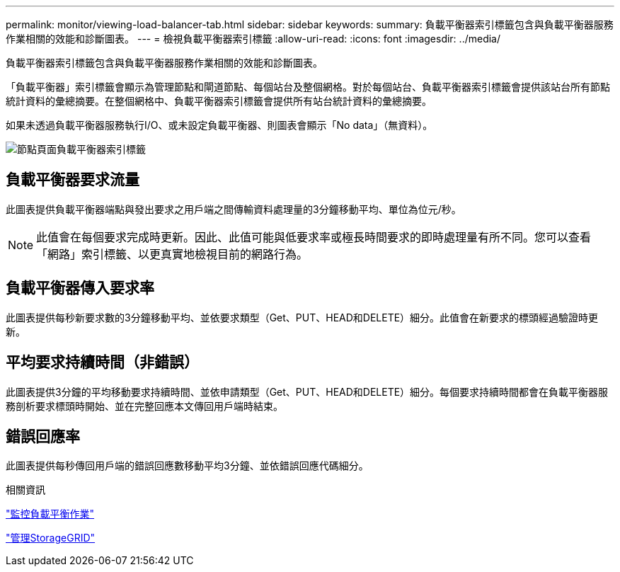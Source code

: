 ---
permalink: monitor/viewing-load-balancer-tab.html 
sidebar: sidebar 
keywords:  
summary: 負載平衡器索引標籤包含與負載平衡器服務作業相關的效能和診斷圖表。 
---
= 檢視負載平衡器索引標籤
:allow-uri-read: 
:icons: font
:imagesdir: ../media/


[role="lead"]
負載平衡器索引標籤包含與負載平衡器服務作業相關的效能和診斷圖表。

「負載平衡器」索引標籤會顯示為管理節點和閘道節點、每個站台及整個網格。對於每個站台、負載平衡器索引標籤會提供該站台所有節點統計資料的彙總摘要。在整個網格中、負載平衡器索引標籤會提供所有站台統計資料的彙總摘要。

如果未透過負載平衡器服務執行I/O、或未設定負載平衡器、則圖表會顯示「No data」（無資料）。

image::../media/nodes_page_load_balancer_tab.png[節點頁面負載平衡器索引標籤]



== 負載平衡器要求流量

此圖表提供負載平衡器端點與發出要求之用戶端之間傳輸資料處理量的3分鐘移動平均、單位為位元/秒。


NOTE: 此值會在每個要求完成時更新。因此、此值可能與低要求率或極長時間要求的即時處理量有所不同。您可以查看「網路」索引標籤、以更真實地檢視目前的網路行為。



== 負載平衡器傳入要求率

此圖表提供每秒新要求數的3分鐘移動平均、並依要求類型（Get、PUT、HEAD和DELETE）細分。此值會在新要求的標頭經過驗證時更新。



== 平均要求持續時間（非錯誤）

此圖表提供3分鐘的平均移動要求持續時間、並依申請類型（Get、PUT、HEAD和DELETE）細分。每個要求持續時間都會在負載平衡器服務剖析要求標頭時開始、並在完整回應本文傳回用戶端時結束。



== 錯誤回應率

此圖表提供每秒傳回用戶端的錯誤回應數移動平均3分鐘、並依錯誤回應代碼細分。

.相關資訊
link:monitoring-load-balancing-operations.html["監控負載平衡作業"]

link:../admin/index.html["管理StorageGRID"]
